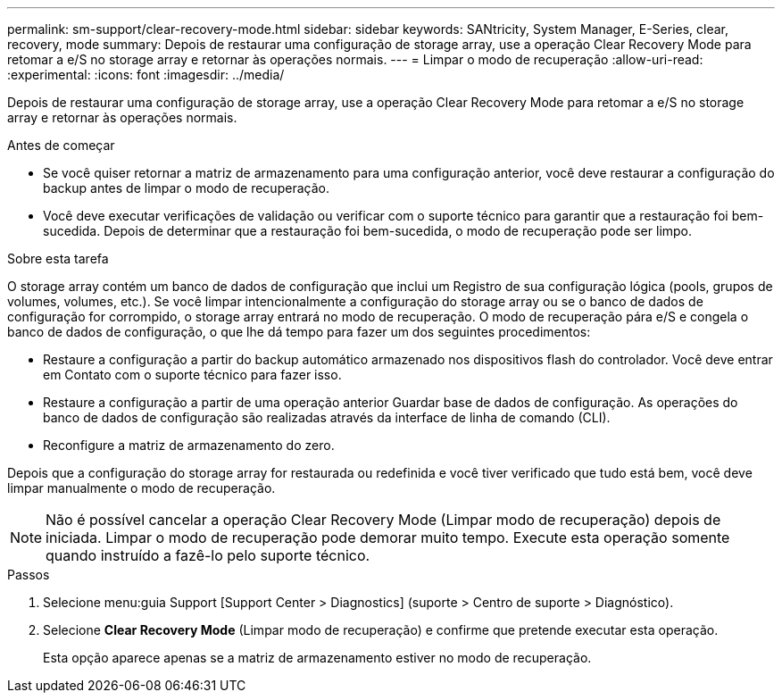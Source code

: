 ---
permalink: sm-support/clear-recovery-mode.html 
sidebar: sidebar 
keywords: SANtricity, System Manager, E-Series, clear, recovery, mode 
summary: Depois de restaurar uma configuração de storage array, use a operação Clear Recovery Mode para retomar a e/S no storage array e retornar às operações normais. 
---
= Limpar o modo de recuperação
:allow-uri-read: 
:experimental: 
:icons: font
:imagesdir: ../media/


[role="lead"]
Depois de restaurar uma configuração de storage array, use a operação Clear Recovery Mode para retomar a e/S no storage array e retornar às operações normais.

.Antes de começar
* Se você quiser retornar a matriz de armazenamento para uma configuração anterior, você deve restaurar a configuração do backup antes de limpar o modo de recuperação.
* Você deve executar verificações de validação ou verificar com o suporte técnico para garantir que a restauração foi bem-sucedida. Depois de determinar que a restauração foi bem-sucedida, o modo de recuperação pode ser limpo.


.Sobre esta tarefa
O storage array contém um banco de dados de configuração que inclui um Registro de sua configuração lógica (pools, grupos de volumes, volumes, etc.). Se você limpar intencionalmente a configuração do storage array ou se o banco de dados de configuração for corrompido, o storage array entrará no modo de recuperação. O modo de recuperação pára e/S e congela o banco de dados de configuração, o que lhe dá tempo para fazer um dos seguintes procedimentos:

* Restaure a configuração a partir do backup automático armazenado nos dispositivos flash do controlador. Você deve entrar em Contato com o suporte técnico para fazer isso.
* Restaure a configuração a partir de uma operação anterior Guardar base de dados de configuração. As operações do banco de dados de configuração são realizadas através da interface de linha de comando (CLI).
* Reconfigure a matriz de armazenamento do zero.


Depois que a configuração do storage array for restaurada ou redefinida e você tiver verificado que tudo está bem, você deve limpar manualmente o modo de recuperação.

[NOTE]
====
Não é possível cancelar a operação Clear Recovery Mode (Limpar modo de recuperação) depois de iniciada. Limpar o modo de recuperação pode demorar muito tempo. Execute esta operação somente quando instruído a fazê-lo pelo suporte técnico.

====
.Passos
. Selecione menu:guia Support [Support Center > Diagnostics] (suporte > Centro de suporte > Diagnóstico).
. Selecione *Clear Recovery Mode* (Limpar modo de recuperação) e confirme que pretende executar esta operação.
+
Esta opção aparece apenas se a matriz de armazenamento estiver no modo de recuperação.


